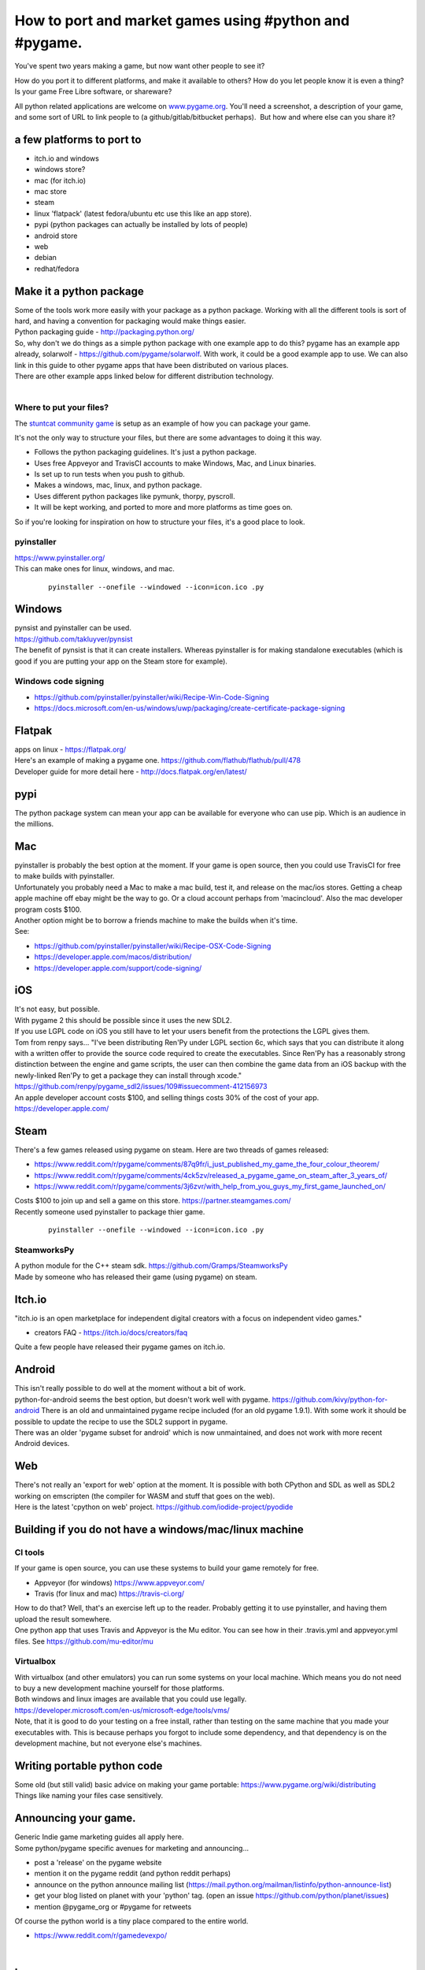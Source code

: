 How to port and market games using #python and #pygame.
=======================================================

You've spent two years making a game, but now want other people to see
it?

How do you port it to different platforms, and make it available to
others? How do you let people know it is even a thing? Is your game Free
Libre software, or shareware?

All python related applications are welcome on
`www.pygame.org <https://www.pygame.org/>`__. You'll need a screenshot,
a description of your game, and some sort of URL to link people to (a
github/gitlab/bitbucket perhaps).  But how and where else can you share
it?

a few platforms to port to
--------------------------

-  itch.io and windows
-  windows store?
-  mac (for itch.io)
-  mac store
-  steam
-  linux 'flatpack' (latest fedora/ubuntu etc use this like an app
   store).
-  pypi (python packages can actually be installed by lots of people)
-  android store
-  web
-  debian
-  redhat/fedora

Make it a python package
------------------------

| Some of the tools work more easily with your package as a python
  package. Working with all the different tools is sort of hard, and
  having a convention for packaging would make things easier.
| Python packaging guide - http://packaging.python.org/
| So, why don't we do things as a simple python package with one example
  app to do this? pygame has an example app already, solarwolf -
  https://github.com/pygame/solarwolf. With work, it could be a good
  example app to use. We can also link in this guide to other pygame
  apps that have been distributed on various places.
| There are other example apps linked below for different distribution
  technology.
|  


Where to put your files?
~~~~~~~~~~~~~~~~~~~~~~~~

The `stuntcat community game <https://github.com/pygame/stuntcat/>`_ is setup as
an example of how you can package your game.

It's not the only way to structure your files,
but there are some advantages to doing it this way.

- Follows the python packaging guidelines. It's just a python package.
- Uses free Appveyor and TravisCI accounts to make Windows, Mac, and Linux binaries.
- Is set up to run tests when you push to github.
- Makes a windows, mac, linux, and python package.
- Uses different python packages like pymunk, thorpy, pyscroll.
- It will be kept working, and ported to more and more platforms as time goes on.

So if you're looking for inspiration on how to structure your files, it's a good place to look.


pyinstaller
~~~~~~~~~~~

| https://www.pyinstaller.org/
| This can make ones for linux, windows, and mac.

   ::

      pyinstaller --onefile --windowed --icon=icon.ico .py

Windows
-------

| pynsist and pyinstaller can be used.
| https://github.com/takluyver/pynsist
| The benefit of pynsist is that it can create installers. Whereas
  pyinstaller is for making standalone executables (which is good if you
  are putting your app on the Steam store for example).

Windows code signing
~~~~~~~~~~~~~~~~~~~~

-  https://github.com/pyinstaller/pyinstaller/wiki/Recipe-Win-Code-Signing
-  https://docs.microsoft.com/en-us/windows/uwp/packaging/create-certificate-package-signing

Flatpak
-------

| apps on linux - https://flatpak.org/
| Here's an example of making a pygame one.
  https://github.com/flathub/flathub/pull/478
| Developer guide for more detail here -
  http://docs.flatpak.org/en/latest/

pypi
----

| The python package system can mean your app can be available for
  everyone who can use pip. Which is an audience in the millions.

Mac
---

| pyinstaller is probably the best option at the moment. If your game is
  open source, then you could use TravisCI for free to make builds with
  pyinstaller.
| Unfortunately you probably need a Mac to make a mac build, test it,
  and release on the mac/ios stores. Getting a cheap apple machine off
  ebay might be the way to go. Or a cloud account perhaps from
  'macincloud'. Also the mac developer program costs $100.
| Another option might be to borrow a friends machine to make the builds
  when it's time.
| See:

-  https://github.com/pyinstaller/pyinstaller/wiki/Recipe-OSX-Code-Signing
-  https://developer.apple.com/macos/distribution/
-  https://developer.apple.com/support/code-signing/

iOS
---

| It's not easy, but possible.
| With pygame 2 this should be possible since it uses the new SDL2.
| If you use LGPL code on iOS you still have to let your users benefit
  from the protections the LGPL gives them.
| Tom from renpy says... "I've been distributing Ren'Py under LGPL
  section 6c, which says that you can distribute it along with a written
  offer to provide the source code required to create the executables.
  Since Ren'Py has a reasonably strong distinction between the engine
  and game scripts, the user can then combine the game data from an iOS
  backup with the newly-linked Ren'Py to get a package they can install
  through xcode."
  https://github.com/renpy/pygame_sdl2/issues/109#issuecomment-412156973
| An apple developer account costs $100, and selling things costs 30% of
  the cost of your app. https://developer.apple.com/

Steam
-----

| There's a few games released using pygame on steam. Here are two
  threads of games released:

-  https://www.reddit.com/r/pygame/comments/87q9fr/i_just_published_my_game_the_four_colour_theorem/
-  https://www.reddit.com/r/pygame/comments/4ck5zv/released_a_pygame_game_on_steam_after_3_years_of/
-  https://www.reddit.com/r/pygame/comments/3j6zvr/with_help_from_you_guys_my_first_game_launched_on/

| Costs $100 to join up and sell a game on this store.
  https://partner.steamgames.com/
| Recently someone used pyinstaller to package thier game.

   ::

      pyinstaller --onefile --windowed --icon=icon.ico .py

SteamworksPy
~~~~~~~~~~~~

| A python module for the C++ steam sdk.
  https://github.com/Gramps/SteamworksPy
| Made by someone who has released their game (using pygame) on steam.


Itch.io
-------

| "itch.io is an open marketplace for independent digital creators with
  a focus on independent video games."

-  creators FAQ - https://itch.io/docs/creators/faq

| Quite a few people have released their pygame games on itch.io.

Android
-------

| This isn't really possible to do well at the moment without a bit of
  work.
| python-for-android seems the best option, but doesn't work well with
  pygame. https://github.com/kivy/python-for-android There is an old and
  unmaintained pygame recipe included (for an old pygame 1.9.1). With
  some work it should be possible to update the recipe to use the SDL2
  support in pygame.
| There was an older 'pygame subset for android' which is now
  unmaintained, and does not work with more recent Android devices.

Web
---

| There's not really an 'export for web' option at the moment. It is
  possible with both CPython and SDL as well as SDL2 working on
  emscripten (the compiler for WASM and stuff that goes on the web).
| Here is the latest 'cpython on web' project.
  https://github.com/iodide-project/pyodide

Building if you do not have a windows/mac/linux machine
-------------------------------------------------------

CI tools
~~~~~~~~

| If your game is open source, you can use these systems to build your
  game remotely for free.

-  Appveyor (for windows) https://www.appveyor.com/
-  Travis (for linux and mac) https://travis-ci.org/

| How to do that? Well, that's an exercise left up to the reader.
  Probably getting it to use pyinstaller, and having them upload the
  result somewhere.
| One python app that uses Travis and Appveyor is the Mu editor. You can
  see how in their .travis.yml and appveyor.yml files. See
  https://github.com/mu-editor/mu

Virtualbox
~~~~~~~~~~

| With virtualbox (and other emulators) you can run some systems on your
  local machine. Which means you do not need to buy a new development
  machine yourself for those platforms.
| Both windows and linux images are available that you could use
  legally.
| https://developer.microsoft.com/en-us/microsoft-edge/tools/vms/
| Note, that it is good to do your testing on a free install, rather
  than testing on the same machine that you made your executables with.
  This is because perhaps you forgot to include some dependency, and
  that dependency is on the development machine, but not everyone else's
  machines.

Writing portable python code
----------------------------

| Some old (but still valid) basic advice on making your game portable:
  https://www.pygame.org/wiki/distributing
| Things like naming your files case sensitively.

Announcing your game.
---------------------

| Generic Indie game marketing guides all apply here.
| Some python/pygame specific avenues for marketing and announcing...

-  post a 'release' on the pygame website
-  mention it on the pygame reddit (and python reddit perhaps)
-  announce on the python announce mailing list
   (https://mail.python.org/mailman/listinfo/python-announce-list)
-  get your blog listed on planet with your 'python' tag. (open an issue
   https://github.com/python/planet/issues)
-  mention @pygame_org or #pygame for retweets

| Of course the python world is a tiny place compared to the entire
  world.

-  https://www.reddit.com/r/gamedevexpo/

|

Icons
-----

| Each platform has slightly different requirements for icons. This
  might be a nice place to link to all the requirements (TODO).

Making a game trailer (for youtube)
-----------------------------------

| You may not need to make the best trailer, or even a good trailer.
  Just a screen capture of your game might be 'good enough' and is
  better than nothing.
| How about making a trailer with pygame itself? You could call it 'demo
  mode', or 'intro mode'.
| There's a free iMovie on Mac, the Microsoft video editor on windows,
  and blender for all platforms. An alternative is to use the python
  module `moviepy <https://zulko.github.io/moviepy/>`__ and script your
  game trailer.
| OBS is pretty good multi platform free screen capture software.
  https://obsproject.com/download

-  `the top 10 best indie game trailers
   2018 <https://www.youtube.com/watch?v=NOx3uvUyHGs>`__
-  `How to Make an Indie Game Trailer With No
   Budget <https://gamedevelopment.tutsplus.com/tutorials/how-to-make-an-indie-game-trailer-with-no-budget--cms-20825>`__

Animated gif
------------

| These are useful for sharing on twitter and other such places, so
  people can see game play.
| You can save the .png files with pygame, and convert them to a gif
  with the 'convert' tool from imagemagik.

   ::

      # brew install imagemagick
      # sudo apt-get install imagemagick

      # call this in your main loop.
      pygame.image.save(surf, 'bla_%05d.png' % frame_idx)

|
| Now you can convert the png files to

   ::

      convert -delay 20 -loop 0 bla_*png animated.gif

|
| Some solutions on stack overflow.

-  https://stackoverflow.com/questions/10922285/is-there-a-simple-way-to-make-and-save-an-animation-with-pygame
-  https://stackoverflow.com/questions/753190/programmatically-generate-video-or-animated-gif-in-python
